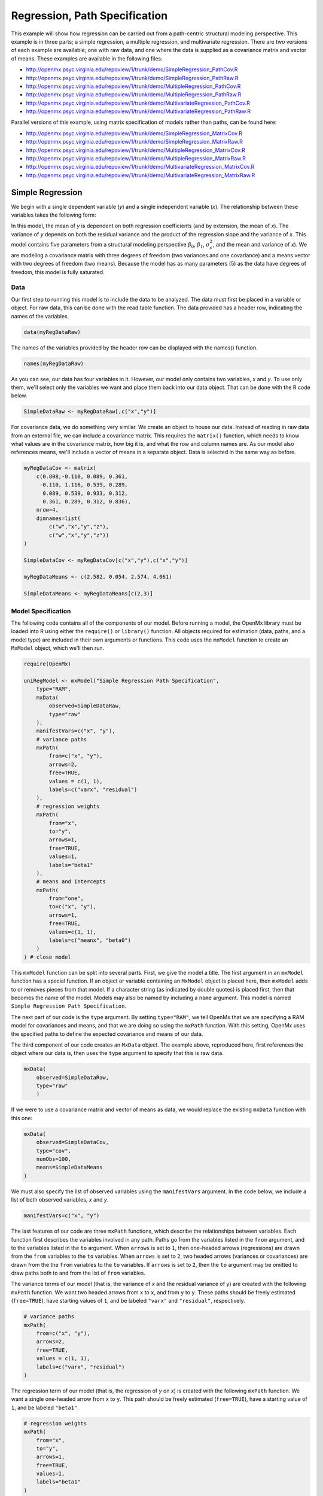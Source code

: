 .. _regression-path-specification:

Regression, Path Specification
===============================

This example will show how regression can be carried out from a path-centric structural modeling perspective. This example is in three parts; a simple regression, a multiple regression, and multivariate regression. There are two versions of each example are available; one with raw data, and one where the data is supplied as a covariance matrix and vector of means. These examples are available in the following files:

* http://openmx.psyc.virginia.edu/repoview/1/trunk/demo/SimpleRegression_PathCov.R
* http://openmx.psyc.virginia.edu/repoview/1/trunk/demo/SimpleRegression_PathRaw.R
* http://openmx.psyc.virginia.edu/repoview/1/trunk/demo/MultipleRegression_PathCov.R
* http://openmx.psyc.virginia.edu/repoview/1/trunk/demo/MultipleRegression_PathRaw.R
* http://openmx.psyc.virginia.edu/repoview/1/trunk/demo/MultivariateRegression_PathCov.R
* http://openmx.psyc.virginia.edu/repoview/1/trunk/demo/MultivariateRegression_PathRaw.R

Parallel versions of this example, using matrix specification of models rather than paths, can be found here:

* http://openmx.psyc.virginia.edu/repoview/1/trunk/demo/SimpleRegression_MatrixCov.R
* http://openmx.psyc.virginia.edu/repoview/1/trunk/demo/SimpleRegression_MatrixRaw.R
* http://openmx.psyc.virginia.edu/repoview/1/trunk/demo/MultipleRegression_MatrixCov.R
* http://openmx.psyc.virginia.edu/repoview/1/trunk/demo/MultipleRegression_MatrixRaw.R
* http://openmx.psyc.virginia.edu/repoview/1/trunk/demo/MultivariateRegression_MatrixCov.R
* http://openmx.psyc.virginia.edu/repoview/1/trunk/demo/MultivariateRegression_MatrixRaw.R


Simple Regression
-----------------

We begin with a single dependent variable (*y*) and a single independent variable (*x*). The relationship between these variables takes the following form:

.. math::
   :nowrap:
   
   \begin{eqnarray*} 
   y = \beta_{0} + \beta_{1} * x + \epsilon
   \end{eqnarray*}

.. image:: graph/SimpleRegression.png
    :height: 2.5in

In this model, the mean of *y* is dependent on both regression coefficients (and by extension, the mean of *x*). The variance of *y* depends on both the residual variance and the product of the regression slope and the variance of *x*. This model contains five parameters from a structural modeling perspective :math:`\beta_{0}`, :math:`\beta_{1}`, :math:`\sigma^{2}_{\epsilon}`, and the mean and variance of *x*). We are modeling a covariance matrix with three degrees of freedom (two variances and one covariance) and a means vector with two degrees of freedom (two means). Because the model has as many parameters (5) as the data have degrees of freedom, this model is fully saturated.

Data
^^^^

Our first step to running this model is to include the data to be analyzed. The data must first be placed in a variable or object. For raw data, this can be done with the read.table function. The data provided has a header row, indicating the names of the variables.

.. code-block:: r

    data(myRegDataRaw)

The names of the variables provided by the header row can be displayed with the names() function.

.. code-block:: r

    names(myRegDataRaw)

As you can see, our data has four variables in it. However, our model only contains two variables, *x* and *y*. To use only them, we'll select only the variables we want and place them back into our data object. That can be done with the R code below.

.. We can refer to individual rows and columns of a data frame or matrix using square brackets, with selected rows referenced first and selected columns referenced second, separated by a comma. In the code below, we select all rows (there is no selection operator before the comma) and only columns x and y. As we are selecting multiple columns, we use the c() function to concatenate or connect those two names into one object.

.. code-block:: r

	SimpleDataRaw <- myRegDataRaw[,c("x","y")]

For covariance data, we do something very similar. We create an object to house our data. Instead of reading in raw data from an external file, we can include a covariance matrix. This requires the ``matrix()`` function, which needs to know what values are in the covariance matrix, how big it is, and what the row and column names are. As our model also references means, we'll include a vector of means in a separate object. Data is selected in the same way as before.

.. We'll select variables in much the same way as before, but we must now select both the rows and columns of the covariance matrix.  This means vector doesn't include names, so we'll just select the second and third elements of that vector.

.. code-block:: r

    myRegDataCov <- matrix(
        c(0.808,-0.110, 0.089, 0.361,
         -0.110, 1.116, 0.539, 0.289,
          0.089, 0.539, 0.933, 0.312,
          0.361, 0.289, 0.312, 0.836),
        nrow=4,
        dimnames=list(
            c("w","x","y","z"),
            c("w","x","y","z"))
    )

    SimpleDataCov <- myRegDataCov[c("x","y"),c("x","y")]	
 
    myRegDataMeans <- c(2.582, 0.054, 2.574, 4.061)
 
    SimpleDataMeans <- myRegDataMeans[c(2,3)]

Model Specification
^^^^^^^^^^^^^^^^^^^

The following code contains all of the components of our model. Before running a model, the OpenMx library must be loaded into R using either the ``require()`` or ``library()`` function. All objects required for estimation (data, paths, and a model type) are included in their own arguments or functions. This code uses the ``mxModel`` function to create an ``MxModel`` object, which we'll then run.

.. code-block:: r

    require(OpenMx)

    uniRegModel <- mxModel("Simple Regression Path Specification", 
        type="RAM",
        mxData(
            observed=SimpleDataRaw, 
            type="raw"
        ),
        manifestVars=c("x", "y"),
        # variance paths
        mxPath(
            from=c("x", "y"), 
            arrows=2,
            free=TRUE, 
            values = c(1, 1),
            labels=c("varx", "residual")
        ),
        # regression weights
        mxPath(
            from="x",
            to="y",
            arrows=1,
            free=TRUE,
            values=1,
            labels="beta1"
        ), 
        # means and intercepts
        mxPath(
            from="one",
            to=c("x", "y"),
            arrows=1,
            free=TRUE,
            values=c(1, 1),
            labels=c("meanx", "beta0")
        )
    ) # close model

This ``mxModel`` function can be split into several parts. First, we give the model a title. The first argument in an ``mxModel`` function has a special function. If an object or variable containing an ``MxModel`` object is placed here, then ``mxModel`` adds to or removes pieces from that model. If a character string (as indicated by double quotes) is placed first, then that becomes the name of the model.  Models may also be named by including a ``name`` argument.  This model is named ``Simple Regression Path Specification``.

The next part of our code is the ``type`` argument. By setting ``type="RAM"``, we tell OpenMx that we are specifying a RAM model for covariances and means, and that we are doing so using the ``mxPath`` function. With this setting, OpenMx uses the specified paths to define the expected covariance and means of our data.

The third component of our code creates an ``MxData`` object. The example above, reproduced here, first references the object where our data is, then uses the ``type`` argument to specify that this is raw data.

.. code-block:: r

    mxData(
        observed=SimpleDataRaw, 
        type="raw"
	)

If we were to use a covariance matrix and vector of means as data, we would replace the existing ``mxData`` function with this one:

.. code-block:: r

    mxData(
        observed=SimpleDataCov, 
        type="cov",
        numObs=100,
        means=SimpleDataMeans
    )

We must also specify the list of observed variables using the ``manifestVars`` argument. In the code below, we include a list of both observed variables, *x* and *y*. 

.. code-block:: r

    manifestVars=c("x", "y")

The last features of our code are three ``mxPath`` functions, which describe the relationships between variables. Each function first describes the variables involved in any path. Paths go from the variables listed in the ``from`` argument, and to the variables listed in the ``to`` argument. When ``arrows`` is set to ``1``, then one-headed arrows (regressions) are drawn from the ``from`` variables to the ``to`` variables. When ``arrows`` is set to ``2``, two headed arrows (variances or covariances) are drawn from the the ``from`` variables to the ``to`` variables. If ``arrows`` is set to ``2``, then the ``to`` argument may be omitted to draw paths both to and from the list of ``from`` variables.

The variance terms of our model (that is, the variance of *x* and the residual variance of y) are created with the following ``mxPath`` function. We want two headed arrows from ``x`` to ``x``, and from ``y`` to ``y``. These paths should be freely estimated (``free=TRUE``), have starting values of ``1``, and be labeled ``"varx"`` and ``"residual"``, respectively.

.. code-block:: r

    # variance paths
    mxPath(
        from=c("x", "y"), 
        arrows=2,
        free=TRUE, 
        values = c(1, 1),
        labels=c("varx", "residual")
    )
      
The regression term of our model (that is, the regression of *y* on *x*) is created with the following ``mxPath`` function. We want a single one-headed arrow from ``x`` to ``y``. This path should be freely estimated (``free=TRUE``), have a starting value of ``1``, and be labeled ``"beta1"``.     
          
.. code-block:: r

    # regression weights
    mxPath(
        from="x",
        to="y",
        arrows=1,
        free=TRUE,
        values=1,
        labels="beta1"
    )

We also need means and intercepts in our model. Exogenous or independent variables have means, while endogenous or dependent variables have intercepts. These can be included by regressing both ``x`` and ``y`` on a constant, which can be refered to in OpenMx by ``"one"``. The intercept terms of our model are created with the following ``mxPath`` function. We want single one-headed arrows from the constant to both ``x`` and ``y``. These paths should be freely estimated (``free=TRUE``), have a starting value of ``1``, and be labeled ``meanx`` and ``"beta1"``, respectively.           
      
.. code-block:: r

    # means and intercepts
    mxPath(
        from="one",
        to=c("x", "y"),
        arrows=1,
        free=TRUE,
        values=c(1, 1),
        labels=c("meanx", "beta0")
    )

Our model is now complete!

Model Fitting
^^^^^^^^^^^^^

We've created an ``MxModel`` object, and placed it into an object or variable named ``uniRegModel``. We can run this model by using the ``mxRun`` function, which is placed in the object ``uniRegFit`` in the code below. We then view the output by referencing the ``output`` slot, as shown here.

.. code-block:: r

    uniRegFit <- mxRun(uniRegModel)

The ``output`` slot contains a great deal of information, including parameter estimates and information about the matrix operations underlying our model. A more parsimonious report on the results of our model can be viewed using the ``summary`` function, as shown here.

.. code-block:: r

    uniRegFit@output
    summary(uniRegFit)

Multiple Regression
-------------------

In the next part of this demonstration, we move to multiple regression. The regression equation for our model looks like this:

.. math::
   :nowrap:
   
   \begin{eqnarray*} 
   y = \beta_{0} + \beta_{x} * x + \beta_{z} * z + \epsilon
   \end{eqnarray*}

.. image:: graph/MultipleRegression.png
    :height: 2.5in

Our dependent variable *y* is now predicted from two independent variables, *x* and *z*. Our model includes 3 regression parameters (:math:`\beta_{0}`, :math:`\beta_{x}`, :math:`\beta_{z}`), a residual variance (:math:`\sigma^{2}_{\epsilon}`) and the observed means, variances and covariance of *x* and *z*, for a total of 9 parameters. Just as with our simple regression, this model is fully saturated.

We prepare our data the same way as before, selecting three variables instead of two.

.. code-block:: r

    MultipleDataRaw <- myRegDataRaw[,c("x","y","z")]

    MultipleDataCov <- myRegDataCov[c("x","y","z"),c("x","y","z")]	

    MultipleDataMeans <- myRegDataMeans[c(2,3,4)]

Now, we can move on to our code. It is identical in structure to our simple regression code, but contains additional paths for the new parts of our model.

.. code-block:: r

    require(OpenMx)

    multiRegModel <- mxModel("Multiple Regression Path Specification", 
        type="RAM",
        mxData(
            observed=MultipleDataRaw, 
            type="raw"
        ),
        manifestVars=c("x", "y", "z"),
        # variance paths
        mxPath(
            from=c("x", "y", "z"), 
            arrows=2,
            free=TRUE, 
            values = c(1, 1, 1),
            labels=c("varx", "residual", "varz")
        ),
        # covariance of x and z
        mxPath(
            from="x",
            to="y",
            arrows=2,
            free=TRUE,
            values=0.5,
            labels="covxz"
        ), 
        # regression weights
        mxPath(
            from=c("x","z"),
            to="y",
            arrows=1,
            free=TRUE,
            values=1,
            labels=c("betax","betaz")
            ), 
        # means and intercepts
        mxPath(
            from="one",
            to=c("x", "y", "z"),
            arrows=1,
            free=TRUE,
            values=c(1, 1),
            labels=c("meanx", "beta0", "meanz")
        )
    ) # close model
  
    multiRegFit <- mxRun(multiRegModel)

    multiRegFit@output
    summary(multiRegFit)

The first bit of our code should look very familiar. ``require(OpenMx)`` makes sure the OpenMx library is loaded into R. This only needs to be done at the first model of any R session. The ``type="RAM"`` argument is identical. The ``mxData`` function references our multiple regression data, which contains one more variable than our simple regression data. Similarly, our ``manifestVars`` list contains an extra label, ``"z"``.

The ``mxPath`` functions work just as before. Our first function defines the variances of our variables. Whereas our simple regression included just the variance of *x* and the residual variance of *y*, our multiple regression includes the variance of *z* as well. 

Our second ``mxPath`` function specifies a two-headed arrow (covariance) between *x* and *z*. We've omitted the ``to`` argument from two-headed arrows up until now, as we have only required variances. Covariances may be specified by using both the ``from`` and ``to`` arguments. This path is freely estimated, has a starting value of 0.5, and is labeled ``covxz``.

.. code-block:: r

    # covariance of x and z
    mxPath(
        from="x",
        to="y",
        arrows=2,
        free=TRUE,
        values=0.5,
        labels="covxz"
    )

The third and fourth ``mxPath`` functions mirror the second and third ``mxPath`` functions from our simple regression, defining the regressions of *y* on both *x* and *z* as well as the means and intercepts of our model.

The model is run and output is viewed just as before, using the ``mxRun`` function, ``@output`` and the ``summary`` function to run, view and summarize the completed model.

Multivariate Regression
-----------------------

The structural modeling approach allows for the inclusion of not only multiple independent variables (i.e., multiple regression), but multiple dependent variables as well (i.e., multivariate regression). Versions of multivariate regression are sometimes fit under the heading of path analysis. This model will extend the simple and multiple regression frameworks we've discussed above, adding a second dependent variable *w*.

.. math::
   :nowrap:
   
   \begin{eqnarray*} 
   y = \beta_{y} + \beta_{yx} * x + \beta_{yz} * z + \epsilon_{y}\\
   w = \beta_{w} + \beta_{wx} * x + \beta_{wz} * z + \epsilon_{w}
   \end{eqnarray*}

.. image:: graph/MultivariateRegression.png
    :height: 2.5in

We now have twice as many regression parameters, a second residual variance, and the same means, variances and covariances of our independent variables. As with all of our other examples, this is a fully saturated model.

Data import for this analysis will actually be slightly simpler than before. The data we imported for the previous examples contains only the four variables we need for this model. We can use ``myRegDataRaw``, ``myRegDataCov``, and ``myRegDataMeans`` in our models.

.. code-block:: r

    data(myRegDataRaw)
  
    myRegDataCov <- matrix(
        c(0.808,-0.110, 0.089, 0.361,
         -0.110, 1.116, 0.539, 0.289,
          0.089, 0.539, 0.933, 0.312,
          0.361, 0.289, 0.312, 0.836),
        nrow=4,
        dimnames=list(
            c("w","x","y","z"),
            c("w","x","y","z"))
    )
 
	myRegDataMeans <- c(2.582, 0.054, 2.574, 4.061)

Our code should look very similar to our previous two models. It includes the same ``type`` argument, ``mxData`` function, and ``manifestVars`` argument as previous models, with a different version of the data and additional variables in the latter two components.

.. code-block:: r

    multivariateRegModel <- mxModel("MultiVariate Regression Path Specification", 
        type="RAM",
        mxData(
            observed=myRegDataRaw, 
            type="raw"
        ),
        manifestVars=c("w", "x", "y", "z"),
        # variance paths
        mxPath(
            from=c("w", "x", "y", "z"), 
            arrows=2,
            free=TRUE, 
            values = c(1, 1, 1),
            labels=c("residualw", "varx", "residualy", "varz")
        ),
        # covariance of x and z
        mxPath(
            from="x",
            to="y",
            arrows=2,
            free=TRUE,
            values=0.5,
            labels="covxz"
        ), 
        # regression weights for y
        mxPath(
            from=c("x","z"),
            to="y",
            arrows=1,
            free=TRUE,
            values=1,
            labels=c("betayx","betayz")
        ), 
        # regression weights for w
        mxPath(
            from=c("x","z"),
            to="w",
            arrows=1,
            free=TRUE,
            values=1,
            labels=c("betawx","betawz")
        ), 
        # means and intercepts
        mxPath(
            from="one",
            to=c("w", "x", "y", "z"),
            arrows=1,
            free=TRUE,
            values=c(1, 1),
            labels=c("betaw", "meanx", "betay", "meanz")
        )
    ) # close model

    multivariateRegFit <- mxRun(multivariateRegModel)

    multivariateRegFit@output
    summary(multivariateRegFit)  

The only additional components to our ``mxPath`` functions are the inclusion of the *w* variable and the additional set of regression coefficients for *w*. Running the model and viewing output works exactly as before.

These models may also be specified using matrices instead of paths. See :ref:`regression-matrix-specification` for matrix specification of these models.
